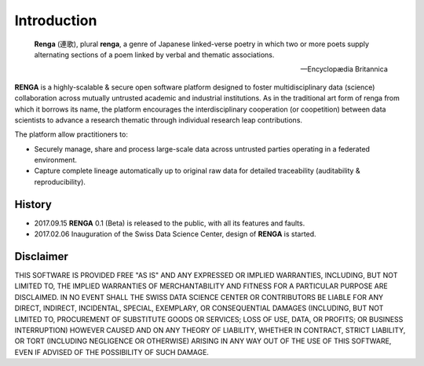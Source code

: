 Introduction
============

.. epigraph::

   **Renga** (連歌), plural **renga**, a genre of Japanese linked-verse poetry in which two or more poets supply alternating sections of a poem linked by verbal and thematic associations.

   -- Encyclopædia Britannica


**RENGA** is a highly-scalable & secure open software platform designed to foster multidisciplinary data (science) collaboration across mutually untrusted academic and industrial institutions.
As in the traditional art form of renga from which it borrows its name, the platform encourages the interdisciplinary cooperation (or coopetition) between data scientists to advance a research thematic through individual research leap contributions.

The platform allow practitioners to:

* Securely manage, share and process large-scale data across untrusted parties operating in a federated environment.
* Capture complete lineage automatically up to original raw data for detailed traceability (auditability & reproducibility).

History
-------

- 2017.09.15  **RENGA** 0.1 (Beta) is released to the public, with all its features and faults.

- 2017.02.06  Inauguration of the Swiss Data Science Center, design of **RENGA** is started.


Disclaimer
----------

THIS SOFTWARE IS PROVIDED FREE "AS IS" AND ANY EXPRESSED OR IMPLIED WARRANTIES, INCLUDING, BUT NOT LIMITED TO, THE IMPLIED WARRANTIES OF MERCHANTABILITY AND FITNESS FOR A PARTICULAR PURPOSE ARE DISCLAIMED. IN NO EVENT SHALL THE SWISS DATA SCIENCE CENTER OR CONTRIBUTORS BE LIABLE FOR ANY DIRECT, INDIRECT, INCIDENTAL, SPECIAL, EXEMPLARY, OR CONSEQUENTIAL DAMAGES (INCLUDING, BUT NOT LIMITED TO, PROCUREMENT OF SUBSTITUTE GOODS OR SERVICES; LOSS OF USE, DATA, OR PROFITS; OR BUSINESS INTERRUPTION)
HOWEVER CAUSED AND ON ANY THEORY OF LIABILITY, WHETHER IN CONTRACT, STRICT LIABILITY, OR TORT (INCLUDING NEGLIGENCE OR OTHERWISE) ARISING IN ANY WAY OUT OF THE USE OF THIS SOFTWARE, EVEN IF ADVISED OF THE POSSIBILITY OF SUCH DAMAGE.
